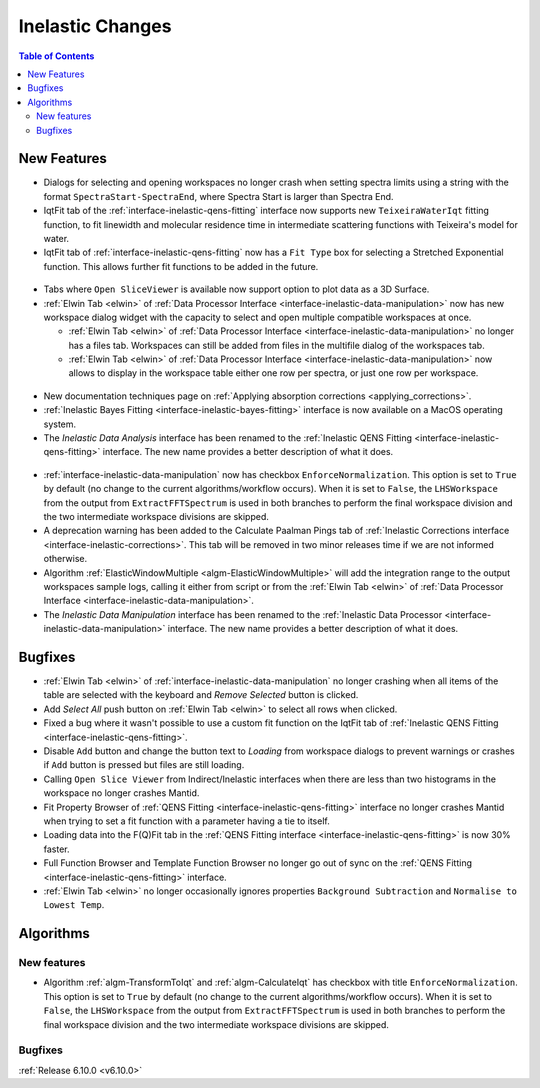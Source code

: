 =================
Inelastic Changes
=================

.. contents:: Table of Contents
   :local:

New Features
------------
- Dialogs for selecting and opening workspaces no longer crash when setting spectra limits using a string with the format ``SpectraStart-SpectraEnd``, where Spectra Start is larger than Spectra End.
- IqtFit tab of the :ref:`interface-inelastic-qens-fitting` interface now supports new ``TeixeiraWaterIqt`` fitting function, to fit linewidth and molecular residence time in intermediate scattering functions with Teixeira's model for water.
- IqtFit tab of :ref:`interface-inelastic-qens-fitting` now has a ``Fit Type`` box for selecting a Stretched Exponential function. This allows further fit functions to be added in the future.

.. figure::  ../../images/6_10_release/iqt_tab_fit_function.png
   :width: 500px

- Tabs where ``Open SliceViewer`` is available now support option to plot data as a 3D Surface.
- :ref:`Elwin Tab <elwin>` of  :ref:`Data Processor Interface <interface-inelastic-data-manipulation>` now has new workspace dialog widget with the capacity to select and open multiple compatible workspaces at once.

  - :ref:`Elwin Tab <elwin>` of  :ref:`Data Processor Interface <interface-inelastic-data-manipulation>` no longer has a files tab. Workspaces can still be added from files in the multifile dialog of the workspaces tab.
  - :ref:`Elwin Tab <elwin>` of  :ref:`Data Processor Interface <interface-inelastic-data-manipulation>` now allows to display in the workspace table either one row per spectra, or just one row per workspace.

.. figure::  ../../images/6_10_release/elwin-load-ws.gif
   :width: 750px

- New documentation techniques page on :ref:`Applying absorption corrections <applying_corrections>`.
- :ref:`Inelastic Bayes Fitting <interface-inelastic-bayes-fitting>` interface is now available on a MacOS operating system.
- The `Inelastic Data Analysis` interface has been renamed to the :ref:`Inelastic QENS Fitting <interface-inelastic-qens-fitting>` interface. The new name provides a better description of what it does.

.. figure::  ../../images/6_10_release/qens-interface.png
   :width: 400px

- :ref:`interface-inelastic-data-manipulation` now has checkbox ``EnforceNormalization``. This option is set to ``True`` by default (no change to the current algorithms/workflow occurs). When it is set to ``False``, the ``LHSWorkspace`` from the output from ``ExtractFFTSpectrum`` is used in both branches to perform the final workspace division and the two intermediate workspace divisions are skipped.
- A deprecation warning has been added to the Calculate Paalman Pings tab of :ref:`Inelastic Corrections interface <interface-inelastic-corrections>`. This tab will be removed in two minor releases time if we are not informed otherwise.
- Algorithm :ref:`ElasticWindowMultiple <algm-ElasticWindowMultiple>` will add the integration range to the output workspaces sample logs, calling it either from script or from the :ref:`Elwin Tab <elwin>` of :ref:`Data Processor Interface <interface-inelastic-data-manipulation>`.
- The `Inelastic Data Manipulation` interface has been renamed to the :ref:`Inelastic Data Processor <interface-inelastic-data-manipulation>` interface. The new name provides a better description of what it does.


Bugfixes
--------
- :ref:`Elwin Tab <elwin>` of :ref:`interface-inelastic-data-manipulation` no longer crashing when all items of the table are selected with the keyboard and `Remove Selected` button is clicked.
- Add `Select All` push button on :ref:`Elwin Tab <elwin>` to select all rows when clicked.
- Fixed a bug where it wasn't possible to use a custom fit function on the IqtFit tab of :ref:`Inelastic QENS Fitting <interface-inelastic-qens-fitting>`.
- Disable ``Add`` button and change the button text to *Loading* from workspace dialogs to prevent warnings or crashes if ``Add`` button is pressed but files are still loading.
- Calling ``Open Slice Viewer`` from Indirect/Inelastic interfaces when there are less than two histograms in the workspace no longer crashes Mantid.
- Fit Property Browser of :ref:`QENS Fitting <interface-inelastic-qens-fitting>` interface no longer crashes Mantid when trying to set a fit function with a parameter having a tie to itself.
- Loading data into the F(Q)Fit tab in the :ref:`QENS Fitting interface <interface-inelastic-qens-fitting>` is now 30% faster.
- Full Function Browser and Template Function Browser no longer go out of sync on the :ref:`QENS Fitting <interface-inelastic-qens-fitting>` interface.
- :ref:`Elwin Tab <elwin>` no longer occasionally ignores properties ``Background Subtraction`` and ``Normalise to Lowest Temp``.


Algorithms
----------

New features
############
- Algorithm :ref:`algm-TransformToIqt` and :ref:`algm-CalculateIqt` has checkbox with title ``EnforceNormalization``. This option is set to ``True`` by default (no change to the current algorithms/workflow occurs). When it is set to ``False``, the ``LHSWorkspace`` from the output from ``ExtractFFTSpectrum`` is used in both branches to perform the final workspace division and the two intermediate workspace divisions are skipped.

Bugfixes
############


:ref:`Release 6.10.0 <v6.10.0>`
